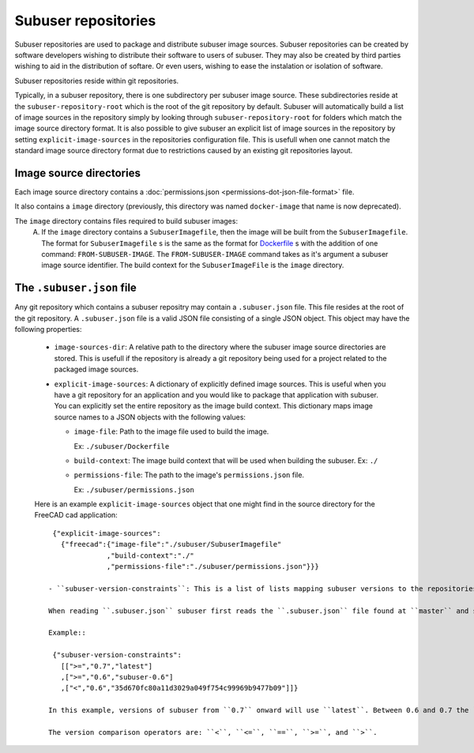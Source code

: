 Subuser repositories
====================

Subuser repositories are used to package and distribute subuser image sources. Subuser repositories can be created by software developers wishing to distribute their software to users of subuser. They may also be created by third parties wishing to aid in the distribution of softare. Or even users, wishing to ease the instalation or isolation of software.

Subuser repositories reside within git repositories.

Typically, in a subuser repository, there is one subdirectory per subuser image source. These subdirectories reside at the ``subuser-repository-root`` which is the root of the git repository by default. Subuser will automatically build a list of image sources in the repository simply by looking through ``subuser-repository-root`` for folders which match the image source directory format. It is also possible to give subuser an explicit list of image sources in the repository by setting ``explicit-image-sources`` in the repositories configuration file. This is usefull when one cannot match the standard image source directory format due to restrictions caused by an existing git repositories layout.

Image source directories
------------------------

Each image source directory contains a :doc:`permissions.json <permissions-dot-json-file-format>` file.

It also contains a ``image`` directory (previously, this directory was named ``docker-image`` that name is now deprecated).

The ``image`` directory contains files required to build subuser images:
 A) If the ``image`` directory contains a ``SubuserImagefile``, then the image will be built from the ``SubuserImagefile``. The format for ``SubuserImagefile`` s is the same as the format for `Dockerfile <http://docs.docker.com/reference/builder/>`_ s with the addition of one command:  ``FROM-SUBUSER-IMAGE``.  The ``FROM-SUBUSER-IMAGE`` command takes as it's argument a subuser image source identifier. The build context for the ``SubuserImageFile`` is the ``image`` directory.

The ``.subuser.json`` file
--------------------------

Any git repository which contains a subuser repositry may contain a ``.subuser.json`` file. This file resides at the root of the git repository. A ``.subuser.json`` file is a valid JSON file consisting of a single JSON object. This object may have the following properties:

 * ``image-sources-dir``: A relative path to the directory where the subuser image source directories are stored. This is usefull if the repository is already a git repository being used for a project related to the packaged image sources.

 * ``explicit-image-sources``: A dictionary of explicitly defined image sources. This is useful when you have a git repository for an application and you would like to package that application with subuser. You can explicitly set the entire repository as the image build context. This dictionary maps image source names to a JSON objects with the following values:

   - ``image-file``: Path to the image file used to build the image.

     Ex: ``./subuser/Dockerfile``
   - ``build-context``: The image build context that will be used when building the subuser.
     Ex: ``./``

   - ``permissions-file``: The path to the image's ``permissions.json`` file.

     Ex: ``./subuser/permissions.json``

 Here is an example ``explicit-image-sources`` object that one might find in the source directory for the FreeCAD cad application::

    {"explicit-image-sources":
      {"freecad":{"image-file":"./subuser/SubuserImagefile"
                 ,"build-context":"./"
                 ,"permissions-file":"./subuser/permissions.json"}}}

   - ``subuser-version-constraints``: This is a list of lists mapping subuser versions to the repositories git commits/branches. Each sublist has three elements: a comparison operator, a version, and a git commit or branch. The list is processed from start to end. The first mapping which applies to the current subuser version is used. Therefore, order of this list is significant.

   When reading ``.subuser.json`` subuser first reads the ``.subuser.json`` file found at ``master`` and subsiquently interacts with the proper branch or commit based on the ``subuser-version-constraints``. After the switch, it re-reads ``.subuser.json``.

   Example::

    {"subuser-version-constraints":
      [[">=","0.7","latest"]
      ,[">=","0.6","subuser-0.6"]
      ,["<","0.6","35d670fc80a11d3029a049f754c99969b9477b09"]]}

   In this example, versions of subuser from ``0.7`` onward will use ``latest``. Between 0.6 and 0.7 the ``subuser-0.6`` branch will be used. Earlier versions of subuser will use the specified commit. The default is master and subuser versions before 0.4 do not read ``subuser-version-constraints``, so in reality, in this example subuser versions up till ``0.4`` will use the ``master`` branch.

   The version comparison operators are: ``<``, ``<=``, ``==``, ``>=``, and ``>``.
